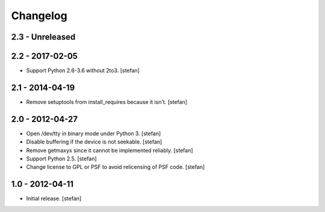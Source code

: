 Changelog
=========

2.3 - Unreleased
----------------


2.2 - 2017-02-05
----------------

- Support Python 2.6-3.6 without 2to3.
  [stefan]

2.1 - 2014-04-19
----------------

- Remove setuptools from install_requires because it isn't.
  [stefan]

2.0 - 2012-04-27
----------------

- Open /dev/tty in binary mode under Python 3.
  [stefan]

- Disable buffering if the device is not seekable.
  [stefan]

- Remove getmaxyx since it cannot be implemented reliably.
  [stefan]

- Support Python 2.5.
  [stefan]

- Change license to GPL or PSF to avoid relicensing of PSF code.
  [stefan]

1.0 - 2012-04-11
----------------

- Initial release.
  [stefan]
